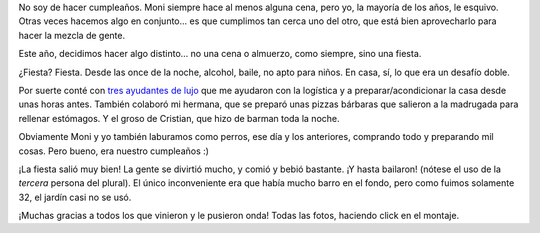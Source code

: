 .. title: Fiesta, que fantástica fantástica esta fiesta
.. date: 2012-05-30 18:28:23
.. tags: cumpleaños, casa, tragos

No soy de hacer cumpleaños. Moni siempre hace al menos alguna cena, pero yo, la mayoría de los años, le esquivo. Otras veces hacemos algo en conjunto... es que cumplimos tan cerca uno del otro, que está bien aprovecharlo para hacer la mezcla de gente.

Este año, decidimos hacer algo distinto... no una cena o almuerzo, como siempre, sino una fiesta.

.. image:: /images/fiestacumple12-velas.jpeg
    :alt: Velas

¿Fiesta? Fiesta. Desde las once de la noche, alcohol, baile, no apto para niños. En casa, sí, lo que era un desafío doble.

Por suerte conté con `tres ayudantes de lujo <http://www.flickr.com/photos/54757453@N00/7289216352/in/set-72157629939205116>`_ que me ayudaron con la logística y a preparar/acondicionar la casa desde unas horas antes. También colaboró mi hermana, que se preparó unas pizzas bárbaras que salieron a la madrugada para rellenar estómagos. Y el groso de Cristian, que hizo de barman toda la noche.

Obviamente Moni y yo también laburamos como perros, ese día y los anteriores, comprando todo y preparando mil cosas. Pero bueno, era nuestro cumpleaños :)

¡La fiesta salió muy bien! La gente se divirtió mucho, y comió y bebió bastante. ¡Y hasta bailaron! (nótese el uso de la *tercera* persona del plural). El único inconveniente era que había mucho barro en el fondo, pero como fuimos solamente 32, el jardín casi no se usó.

.. image:: /images/fiestacumple12-montage.png
    :alt: Fotos
    :target: http://www.flickr.com/photos/54757453@N00/sets/72157629939205116/

¡Muchas gracias a todos los que vinieron y le pusieron onda! Todas las fotos, haciendo click en el montaje.
